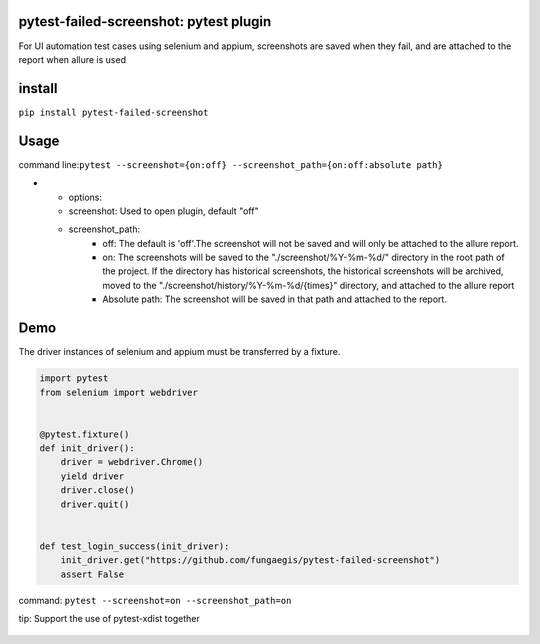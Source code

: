 pytest-failed-screenshot: pytest plugin
=======================================

For UI automation test cases using selenium and appium, screenshots are
saved when they fail, and are attached to the report when allure is used

install
=======

``pip install pytest-failed-screenshot``

Usage
=====

command line:``pytest --screenshot={on:off} --screenshot_path={on:off:absolute path}``


* - options:
  - screenshot: Used to open plugin, default "off"
  - screenshot_path:
     - off: The default is 'off'.The screenshot will not be saved and will only be attached to the allure report.
     - on: The screenshots will be saved to the "./screenshot/%Y-%m-%d/" directory in the root path of the project.
       If the directory has historical screenshots, the historical screenshots will be archived, moved to the
       "./screenshot/history/%Y-%m-%d/{times}" directory, and attached to the allure report
     - Absolute path: The screenshot will be saved in that path and attached to the report.


Demo
====

The driver instances of selenium and appium must be transferred by a
fixture.


.. code-block:: python

    import pytest
    from selenium import webdriver


    @pytest.fixture()
    def init_driver():
        driver = webdriver.Chrome()
        yield driver
        driver.close()
        driver.quit()


    def test_login_success(init_driver):
        init_driver.get("https://github.com/fungaegis/pytest-failed-screenshot")
        assert False


command: ``pytest --screenshot=on --screenshot_path=on``

tip: Support the use of pytest-xdist together

.. figure:: ./images/archive.png
   :alt: archive


.. figure:: ./images/attach.png
   :alt: allure


